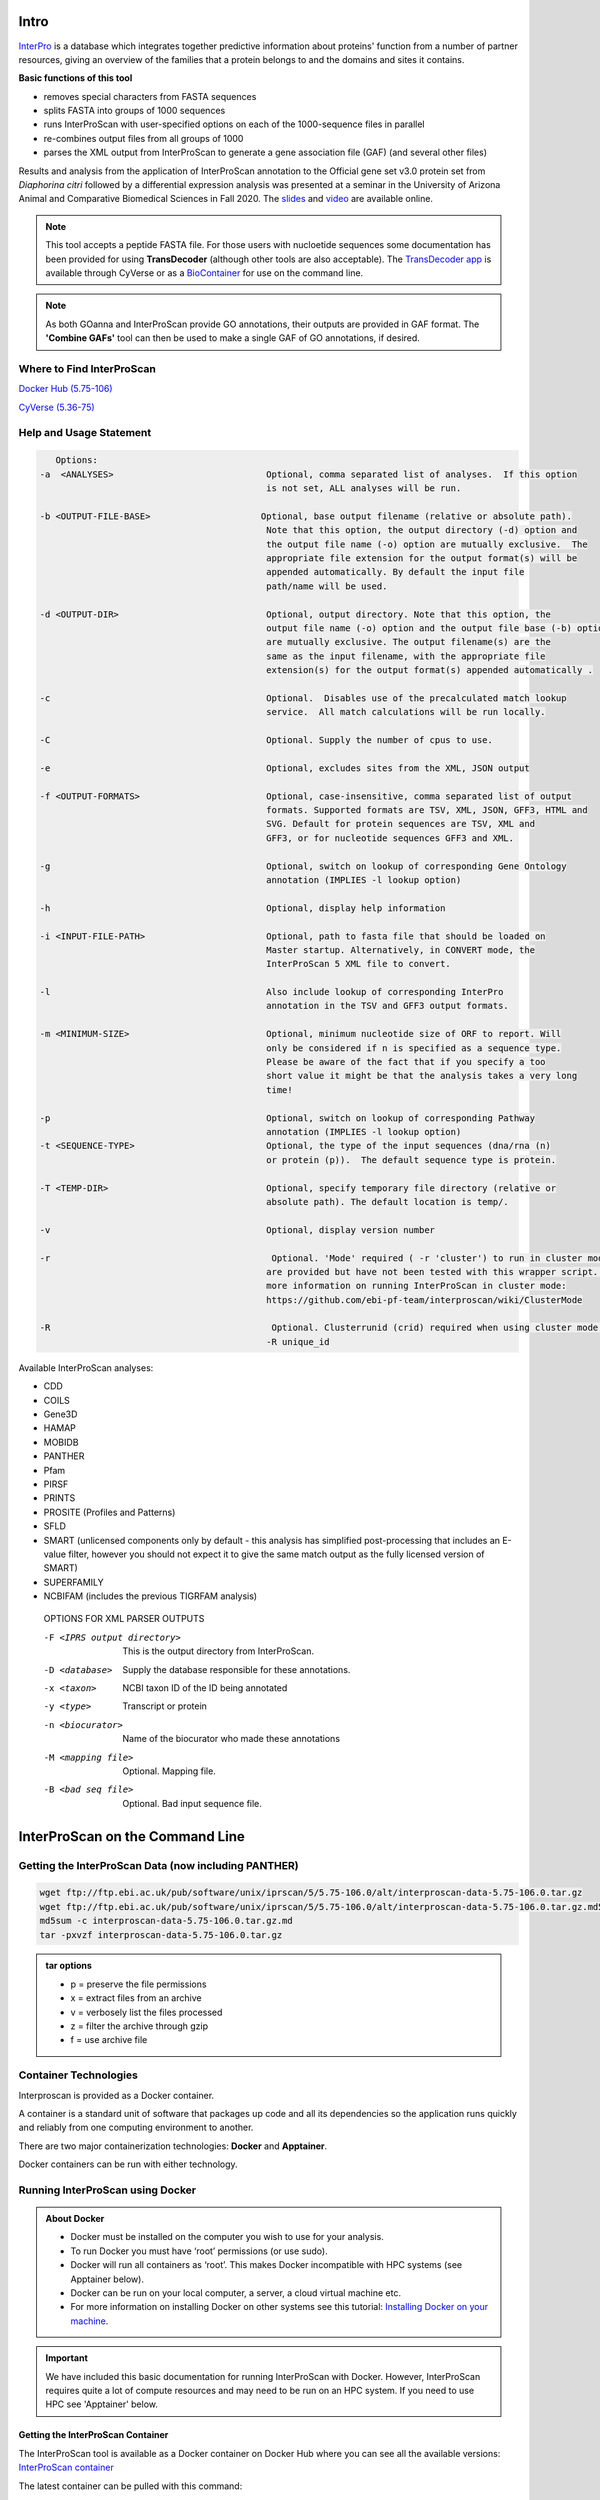 =========
**Intro**
=========

`InterPro <http://www.ebi.ac.uk/interpro/>`_ is a database which integrates together predictive information about proteins' function from a number of partner resources, giving an overview of the families that a protein belongs to and the domains and sites it contains.

**Basic functions of this tool**

- removes special characters from FASTA sequences
- splits FASTA into groups of 1000 sequences
- runs InterProScan with user-specified options on each of the 1000-sequence files in parallel
- re-combines output files from all groups of 1000
- parses the XML output from InterProScan to generate a gene association file (GAF) (and several other files)


Results and analysis from the application of InterProScan annotation to the Official gene set v3.0 protein set from *Diaphorina citri* followed by a differential expression analysis was presented at a seminar in the University of Arizona Animal and Comparative Biomedical Sciences in Fall 2020. The `slides <https://www.slideshare.net/suryasaha/functional-annotation-of-invertebrate-genomes>`_ and `video <https://arizona.zoom.us/rec/play/tZZ-fuutrj43T9fBtASDAaR9W9S0fP6s1XQbrvQOz0e0VnYHYVL1MOMaZ-F4v45qOmXQkV1MUXQ7tufD>`_ are available online.


.. NOTE::

    This tool accepts a peptide FASTA file. For those users with nucloetide sequences some documentation has been provided for using **TransDecoder** (although other tools are also acceptable).
    The `TransDecoder app <https://de.cyverse.org/de/?type=apps&app-id=74828a18-f351-11e8-be2b-008cfa5ae621&system-id=de>`_ is available through CyVerse or as a `BioContainer <https://quay.io/repository/biocontainers/transdecoder?tab=tags>`_ for use on the command line.

.. NOTE::

    As both GOanna and InterProScan provide GO annotations, their outputs are provided in GAF format. The **'Combine GAFs'** tool can then be used to make a single GAF of GO annotations, if desired.

**Where to Find InterProScan**
==============================

`Docker Hub (5.75-106) <https://hub.docker.com/r/agbase/interproscan>`_

`CyVerse (5.36-75) <https://de.cyverse.org/de/?type=apps&app-id=Interproscan-5.36.75u2&system-id=agave>`_


.. _iprsusage:

**Help and Usage Statement**
============================

.. _iprsusage:

.. code-block:: bash

    Options:
 -a  <ANALYSES>                             Optional, comma separated list of analyses.  If this option
                                            is not set, ALL analyses will be run.

 -b <OUTPUT-FILE-BASE>                     Optional, base output filename (relative or absolute path).
                                            Note that this option, the output directory (-d) option and
                                            the output file name (-o) option are mutually exclusive.  The
                                            appropriate file extension for the output format(s) will be
                                            appended automatically. By default the input file
                                            path/name will be used.

 -d <OUTPUT-DIR>                            Optional, output directory. Note that this option, the
                                            output file name (-o) option and the output file base (-b) option
                                            are mutually exclusive. The output filename(s) are the
                                            same as the input filename, with the appropriate file
                                            extension(s) for the output format(s) appended automatically .

 -c                                         Optional.  Disables use of the precalculated match lookup
                                            service.  All match calculations will be run locally.

 -C                                         Optional. Supply the number of cpus to use.

 -e                                         Optional, excludes sites from the XML, JSON output

 -f <OUTPUT-FORMATS>                        Optional, case-insensitive, comma separated list of output
                                            formats. Supported formats are TSV, XML, JSON, GFF3, HTML and
                                            SVG. Default for protein sequences are TSV, XML and
                                            GFF3, or for nucleotide sequences GFF3 and XML.

 -g                                         Optional, switch on lookup of corresponding Gene Ontology
                                            annotation (IMPLIES -l lookup option)

 -h                                         Optional, display help information

 -i <INPUT-FILE-PATH>                       Optional, path to fasta file that should be loaded on
                                            Master startup. Alternatively, in CONVERT mode, the
                                            InterProScan 5 XML file to convert.

 -l                                         Also include lookup of corresponding InterPro
                                            annotation in the TSV and GFF3 output formats.

 -m <MINIMUM-SIZE>                          Optional, minimum nucleotide size of ORF to report. Will
                                            only be considered if n is specified as a sequence type.
                                            Please be aware of the fact that if you specify a too
                                            short value it might be that the analysis takes a very long
                                            time!

 -p                                         Optional, switch on lookup of corresponding Pathway
                                            annotation (IMPLIES -l lookup option)
 -t <SEQUENCE-TYPE>                         Optional, the type of the input sequences (dna/rna (n)
                                            or protein (p)).  The default sequence type is protein.

 -T <TEMP-DIR>                              Optional, specify temporary file directory (relative or
                                            absolute path). The default location is temp/.

 -v                                         Optional, display version number

 -r                                          Optional. 'Mode' required ( -r 'cluster') to run in cluster mode. These options
                                            are provided but have not been tested with this wrapper script. For
                                            more information on running InterProScan in cluster mode:
                                            https://github.com/ebi-pf-team/interproscan/wiki/ClusterMode

 -R                                          Optional. Clusterrunid (crid) required when using cluster mode.
                                            -R unique_id


Available InterProScan analyses:

- CDD
- COILS
- Gene3D
- HAMAP
- MOBIDB
- PANTHER
- Pfam
- PIRSF
- PRINTS
- PROSITE (Profiles and Patterns)
- SFLD
- SMART (unlicensed components only by default - this analysis has simplified post-processing that includes an E-value filter, however you should not expect it to give the same match output as the fully licensed version of SMART)
- SUPERFAMILY
- NCBIFAM (includes the previous TIGRFAM analysis)

 OPTIONS FOR XML PARSER OUTPUTS

 -F <IPRS output directory>              This is the output directory from InterProScan.
 -D <database>                           Supply the database responsible for these annotations.
 -x <taxon>                              NCBI taxon ID of the ID being annotated
 -y <type>                               Transcript or protein
 -n <biocurator>                         Name of the biocurator who made these annotations
 -M <mapping file>                       Optional. Mapping file.
 -B <bad seq file>                       Optional. Bad input sequence file.
============================================
**InterProScan on the Command Line**
============================================

**Getting the InterProScan Data (now including PANTHER)**
==========================================================
.. code-block:: bash

    wget ftp://ftp.ebi.ac.uk/pub/software/unix/iprscan/5/5.75-106.0/alt/interproscan-data-5.75-106.0.tar.gz
    wget ftp://ftp.ebi.ac.uk/pub/software/unix/iprscan/5/5.75-106.0/alt/interproscan-data-5.75-106.0.tar.gz.md5
    md5sum -c interproscan-data-5.75-106.0.tar.gz.md
    tar -pxvzf interproscan-data-5.75-106.0.tar.gz

.. admonition:: tar options

   - p = preserve the file permissions
   - x = extract files from an archive
   - v = verbosely list the files processed
   - z = filter the archive through gzip
   - f = use archive file


**Container Technologies**
==========================
Interproscan is provided as a Docker container.

A container is a standard unit of software that packages up code and all its dependencies so the application runs quickly and reliably from one computing environment to another.

There are two major containerization technologies: **Docker** and **Apptainer**.

Docker containers can be run with either technology.

**Running InterProScan using Docker**
=====================================

.. admonition:: About Docker

    - Docker must be installed on the computer you wish to use for your analysis.
    - To run Docker you must have ‘root’ permissions (or use sudo).
    - Docker will run all containers as ‘root’. This makes Docker incompatible with HPC systems (see Apptainer below).
    - Docker can be run on your local computer, a server, a cloud virtual machine etc.
    - For more information on installing Docker on other systems see this tutorial:  `Installing Docker on your machine <https://docs.docker.com/engine/install/>`_.


.. Important::

    We have included this basic documentation for running InterProScan with Docker. However, InterProScan requires quite a lot of compute resources and may need to be run on an HPC system. If you need to use HPC see 'Apptainer' below.



**Getting the InterProScan Container**
---------------------------------------
The InterProScan tool is available as a Docker container on Docker Hub where you can see all the available versions:
`InterProScan container <https://hub.docker.com/r/agbase/interproscan>`_

The latest container can be pulled with this command:

.. code-block:: bash

    docker pull agbase/interproscan:5.75-106

.. admonition:: Remember

    You must have root permissions or use sudo, like so:

    sudo docker pull agbase/interproscan:5.75-106



**Running InterProScan with Data**
----------------------------------
.. tip::

    There is one directory built into this container. This directory should be used to mount your working directory.

    - /data

**Getting the Help and Usage Statement**
^^^^^^^^^^^^^^^^^^^^^^^^^^^^^^^^^^^^^^^^

.. code-block:: bash

    sudo docker run --rm -v $(pwd):/work-dir agbase/interproscan:5.75-106 -h

See :ref:`iprsusage`


**Example Command**
^^^^^^^^^^^^^^^^^^^

.. code-block:: bash

    sudo docker run \
    -v /your/local/data/directory:/data \
    -v /where/you/downloaded/interproscan/data/interproscan-5.75-106.0/data:/opt/interproscan/data \
    agbase/interproscan:5.75-106 \
    -i /path/to/your/input/file/pnnl_10000.fasta \
    -d outdir_10000 \
    -f tsv,json,xml,gff3 \
    -g \
    -p \
    -c \
    -n curator \
    -x 109069 \
    -D database \
    -l

**Command Explained**
""""""""""""""""""""""""

**sudo docker run:** tells docker to run

**--rm:** removes container when analysis finishes (image will remain for furture analyses)

**-v /your/local/data/directory:/data:** mount my working directory on the host machine into the /data directory in the container. The syntax for this is <absolute path on host machine>:<absolute path in container>

**-v /where/you/downloaded/interproscan/data/interproscan-5.75-106.0/data:/opt/interproscan/data:** mounts the InterProScan partner data (downloaded from FTP) on the host machine into the /opt/interproscan/data directory in the container

**agbase/interproscan:5.75-106:** the name of the Docker image to use

.. tip::

    All the options supplied after the image name are Interproscan options

**-i /path/to/your/input/file/pnnl_10000.fasta:** local path to input FASTA file. You can also use the mounted file path: /data/pnnl_10000.fasta


**-d outdir_10000:** output directory name


**-f tsv,json,xml,gff3:** desired output file formats


**-g:** tells the tool to perform GO annotation


**-p:** tells tool to perform pathway annotation

**-c:** tells tool to perform local compute and not connect to EBI. This only adds a little to the run time but removes error messages from network time out errors

**-n curator:** name of biocurator to include in column 15 of GAF output file

**-x 109069:** taxon ID of query species to be used in column 13 of GAF output file

**-D database:** database of query accession to be used in column 1 of GAF output file

**-l:** tells tools to include lookup of corresponding InterPro annotation in the TSV and GFF3 output formats.


**Understanding Your Results**
^^^^^^^^^^^^^^^^^^^^^^^^^^^^^^
**InterProScan outputs:** https://github.com/ebi-pf-team/interproscan/wiki/OutputFormats
""""""""""""""""""""""""""""""""""""""""""""""""""""""""""""""""""""""""""""""""""""""""

- <basename>.gff3
- <basename>.tsv
- <basename>.xml
- <basename>.json

**Parser Outputs**
""""""""""""""""""
**<basename>_gaf.txt:**
-This table follows the formatting of a gene association file (gaf) and can be used in GO enrichment analyses.

**<basename>_acc_go_counts.txt:**
-This table includes input accessions, the number of GO IDs assigned to each accession and GO ID names. GO IDs are split into BP (Biological Process), MF (Molecular Function) and CC (Cellular Component).

**<basename>_go_counts.txt:**
-This table counts the numbers of sequences assigned to each GO ID so that the user can quickly identify all genes assigned to a particular function.

**<basename>_acc_interpro_counts.txt:**
-This table includes input accessions, number of InterPro IDs for each accession, InterPro IDs assigned to each sequence and the InterPro ID name.

**<basename>_interpro_counts.txt:**
-This table counts the numbers of sequences assigned to each InterPro ID so that the user can quickly identify all genes with a particular motif.

**<basename>_acc_pathway_counts.txt:**
-This table includes input accessions, number of pathway IDs for the accession and the pathway names. Multiple values are separated by a semi-colon.

**<basename>_pathway_counts.txt:**
-This table counts the numbers of sequences assigned to each Pathway ID so that the user can quickly identify all genes assigned to a pathway.

**<basename>.err:**
-This file will list any sequences that were not able to be analyzed by InterProScan. Examples of sequences that will cause an error are sequences with a large run of Xs.

If you see more files in your output folder there may have been an error in the analysis or there may have been no GO to transfer. `Contact us <agbase@email.arizona.edu>`_.


**Running InterProScan with Apptainer on HPC**
===============================================================
.. admonition:: About Apptainer

    - does not require ‘root’ permissions
    - runs all containers as the user that is logged into the host machine
    - HPC systems are likely to have Apptainer installed and are unlikely to object if asked to install it (no guarantees).
    - can be run on any machine where is is installed
    - more information about `Apptainer <https://apptainer.org/user-docs/3.8/>`_ and `Apptainer <https://apptainer.org/docs/user/latest/>`_
    - This tool was tested using Apptainer 3.11.4


.. admonition:: HPC Job Schedulers

    Although Apptainer can be installed on any computer this documentation assumes it will be run on an HPC system. The tool was tested on a SLURM system and the job submission scripts below reflect that. Submission scripts will need to be modified for use with other job scheduler systems.




**Getting the InterProScan Container**
--------------------------------------

The InterProScan tool is available as a Docker container on Docker Hub:
`InterProScan container <https://hub.docker.com/r/agbase/interproscan>`_

The container can be pulled with this command:

.. code-block:: bash

    apptainer pull docker://agbase/interproscan:5.75.106



**Getting the Help and Usage Statement**
^^^^^^^^^^^^^^^^^^^^^^^^^^^^^^^^^^^^^^^^
**Example SLURM script:**


.. code-block:: bash

    #!/bin/bash
    #SBATCH --job-name=jobname
    #SBATCH --ntasks=48
    #SBATCH --nodes=1
    #SBATCH --mem=0
    #SBATCH --time=48:00:00
    #SBATCH --partition=ceres
    #SBATCH --account=nal_genomics


    module load apptainer

    apptainer run \
    interproscan_5.75-106.sif \
    -h

See :ref:`iprsusage`


**Running InterProScan with Data**
----------------------------------

.. tip::

    There is one directory built into this container. This directory should be used to mount your working directory.

    - /data

**Example SLURM Script**
^^^^^^^^^^^^^^^^^^^^^^^^

.. code-block:: bash

    #!/bin/bash
    #SBATCH --job-name=jobname
    #SBATCH --ntasks=48
    #SBATCH --nodes=1
    #SBATCH --mem=0
    #SBATCH --time=48:00:00
    #SBATCH --partition=ceres
    #SBATCH --account=nal_genomics

    module load apptainer

    apptainer run \
    -B /your/local/data/directory:/data \
    -B /where/you/downloaded/interproscan/data/interproscan-5.75-106.0/data:/opt/interproscan/data \
    interproscan_5.75-106.sif \
    -i /your/local/data/directory/pnnl_10000.fasta \
    -d outdir_10000 \
    -f tsv,json,xml,gff3 \
    -g \
    -p \
    -c \
    -n biocurator \
    -x 109069 \
    -D database \
    -l

**Command Explained**
""""""""""""""""""""""""

**apptainer run:** tells Apptainer to run

**-B /your/local/data/directory:/data:** mounts my working directory on the host machine into the /data directory in the container the syntax for this is <aboslute path on host machine>:<aboslute path in container>

**-B /where/you/downloaded/interproscan/data/interproscan-5.75-106.0/data:/opt/interproscan/data:** mounts he InterProScan data directory that was downloaded from the FTP site into the InterProScan data directory in the container

**interproscan_5.75-106.sif:** name of the image to use

.. tip::

    All the options supplied after the image name are options for this tool

**-i /your/local/data/directory/pnnl_10000.fasta:** input FASTA file


**-d outdir_10000:** output directory name


**-f tsv,json,xml,gff3:** desired output file formats


**-g:** tells the tool to perform GO annotation


**-c:** tells tool to perform local compute and not connect to EBI. This only adds a little to the run time but removes error messages from network time out errors


**-p:** tells tool to perform pathway annoation


**-n biocurator:** name of biocurator to include in column 15 of GAF output file


**-x 109069:** taxon ID of query species to be used in column 13 of GAF output file

**-D database:** database of query accession to be used in column 1 of GAF output file

**-l:** tells tools to include lookup of corresponding InterPro annotation in the TSV and GFF3 output formats.

**Understanding Your Results**
^^^^^^^^^^^^^^^^^^^^^^^^^^^^^^
**InterProScan outputs:** https://github.com/ebi-pf-team/interproscan/wiki/OutputFormats
""""""""""""""""""""""""""""""""""""""""""""""""""""""""""""""""""""""""""""""""""""""""

- <basename>.gff3
- <basename>.tsv
- <basename>.xml
- <basename>.json

**Parser Outputs**
""""""""""""""""""
**<basename>_gaf.txt:**
-This table follows the formatting of a gene association file (gaf) and can be used in GO enrichment analyses.

**<basename>_acc_go_counts.txt:**
-This table includes input accessions, the number of GO IDs assigned to each accession and GO ID names. GO IDs are split into BP (Biological Process), MF (Molecular Function) and CC (Cellular Component).

**<basename>_go_counts.txt:**
-This table counts the numbers of sequences assigned to each GO ID so that the user can quickly identify all genes assigned to a particular function.

**<basename>_acc_interpro_counts.txt:**
-This table includes input accessions, number of InterPro IDs for each accession, InterPro IDs assigned to each sequence and the InterPro ID name.

**<basename>_interpro_counts.txt:**
-This table counts the numbers of sequences assigned to each InterPro ID so that the user can quickly identify all genes with a particular motif.

**<basename>_acc_pathway_counts.txt:**
-This table includes input accessions, number of pathway IDs for the accession and the pathway names. Multiple values are separated by a semi-colon.

**<basename>_pathway_counts.txt:**
-This table counts the numbers of sequences assigned to each Pathway ID so that the user can quickly identify all genes assigned to a pathway.

**<basename>.err:**
-This file will list any sequences that were not able to be analyzed by InterProScan. Examples of sequences that will cause an error are sequences with a large run of Xs.

If you see more files in your output folder there may have been an error in the analysis or there may have been no GO to transfer. `Contact us <agbase@email.arizona.edu>`_.
============================================
**InterProScan on the ARS Ceres HPC**
============================================

**About Ceres/Scinet**
===============================
- The Scinet VRSC has installed InterProScan for ARS use.
- For general information on Ceres/Scinet, how to access it, and how to use it, visit `https://usda-ars-gbru.github.io/scinet-site/ <https://usda-ars-gbru.github.io/scinet-site/>`_.


**Running InterProScan on Ceres/Scinet**
========================================

.. Important::

    - InterProScan requires quite a lot of compute resources and should be run in batch mode.
    - Before using batch mode, you should review Ceres/Scinet's documentation first, and decide what queue you'll want to use. See `https://usda-ars-gbru.github.io/scinet-site/guide/ceres/ <https://usda-ars-gbru.github.io/scinet-site/guide/ceres/>`_.


**Running InterProScan with Data**
----------------------------------

**Getting the Help and Usage Statement**
^^^^^^^^^^^^^^^^^^^^^^^^^^^^^^^^^^^^^^^^

.. code-block:: bash

    agbase_interproscan -h

See :ref:`iprsusage`

**Example batch job submission bash script (e.g. agbase_interproscan-job.sh):**
^^^^^^^^^^^^^^^^^^^^^^^^^^^^^^^^^^^^^^^^^^^^^^^^^^^^^^^^^^^^^^^^^^^^^^^^^^^^^^^

.. code-block:: bash

    #! /bin/bash
    module load agbase
    agbase_interproscan -i AROS_10.faa -d outdir -f tsv,json,xml,html,gff3,svg -g -p -n Monica -x 109069 -D i5k


**Submitting the batch job:**
^^^^^^^^^^^^^^^^^^^^^^^^^^^^^

.. code-block:: bash

    sbatch agbase_interproscan-job.sh


**Command Explained**
""""""""""""""""""""""""

**-i AROS_10.faa:** local path to input FASTA file.


**-d outdir:** output directory name


**-f tsv,json,xml,html,gff3,svg:** desired output file formats


**-g:** tells the tool to perform GO annotation


**-p:** tells tool to perform pathway annoation


**-n Monica:** name of biocurator to include in column 15 of GAF output file


**-x 109069:** taxon ID of query species to be used in column 13 of GAF output file

**-D i5k:** database of query accession to be used in column 1 of GAF output file


**Understanding Your Results**
^^^^^^^^^^^^^^^^^^^^^^^^^^^^^^
**InterProScan outputs:** https://github.com/ebi-pf-team/interproscan/wiki/OutputFormats
""""""""""""""""""""""""""""""""""""""""""""""""""""""""""""""""""""""""""""""""""""""""

**Default**
- <basename>.gff3
- <basename>.tsv
- <basename>.xml

**Optional**
- <basename>.json
- <basename>.html.tar.gz
- <basename>.svg.tar.gz

**Parser Outputs**
""""""""""""""""""
**<basename>_gaf.txt:**
-This table follows the formatting of a gene association file (gaf) and can be used in GO enrichment analyses.

**<basename>_acc_go_counts.txt:**
-This table includes input accessions, the number of GO IDs assigned to each accession and GO ID names. GO IDs are split into BP (Biological Process), MF (Molecular Function) and CC (Cellular Component).

**<basename>_go_counts.txt:**
-This table counts the numbers of sequences assigned to each GO ID so that the user can quickly identify all genes assigned to a particular function.

**<basename>_acc_interpro_counts.txt:**
-This table includes input accessions, number of InterPro IDs for each accession, InterPro IDs assigned to each sequence and the InterPro ID name.

**<basename>_interpro_counts.txt:**
-This table counts the numbers of sequences assigned to each InterPro ID so that the user can quickly identify all genes with a particular motif.

**<basename>_acc_pathway_counts.txt:**
-This table includes input accessions, number of pathway IDs for the accession and the pathway names. Multiple values are separated by a semi-colon.

**<basename>_pathway_counts.txt:**
-This table counts the numbers of sequences assigned to each Pathway ID so that the user can quickly identify all genes assigned to a pathway.

**<basename>.err:**
-This file will list any sequences that were not able to be analyzed by InterProScan. Examples of sequences that will cause an error are sequences with a large run of Xs.

If you see more files in your output folder there may have been an error in the analysis or there may have been no GO to transfer. `Contact us <agbase@email.arizona.edu>`_.
===========================
**InterProScan on CyVerse**
===========================


**Accessing InterProScan in the Discovery Environment**
========================================================

1. `Create an account on CyVerse <user.cyverse.org>`_ (free)
2. Open the CyVerse Discovery Environment (DE) and login with your CyVerse credentials.
3. If you are new to the Discovery Environment (DE) the user guide can be found `here <https://learning.cyverse.org/projects/discovery-environment-guide/en/latest/>`_.

4. Click on the ‘Data’ button at the left side of the screen to access your files/folders. Upload your data to the DE.
5. To access the `InterProScan Sequence Search 5.36-75.0 <https://de.cyverse.org/de/?type=apps&app-id=Interproscan-5.36.75u3&system-id=agave>`_ app click on the ‘Apps’ button at the left side of the DE. 
6. Search for 'interproscan' in the search bar at the top of the ‘apps’ window. The contents of the folder will appear in the main pane of the window. The InterProScan app is called ‘InterProScan Sequence Search 5.36-75’; click on the name to open the app.


**Using the InterProScan App**
==============================
**Launching the App**
---------------------

|iprs|

**InterProScan_Sequence_Search_5.36.75_analysis1:**
This menu is used to name the job you will run so that you can find it later.
Analysis Name: The default name is "InterProScan_Sequence_Search_5.36.75_analysis1". We recommend changing the 'analysis1' portion of this to reflect the data you are running.

**Comments:**
(Optional) You can add additional information in the comments section to distinguish your analyses further.

**Select output folder:**
This is where your results will be placed. The default (recommended) is your 'analyses' folder.

**Retain Inputs:**
Enabling this flag will copy all the input files into the analysis result folder. 

.. WARNING::

    Selecting this option will rapidly consume your allocated space. It is not recommended. Your inputs will always remain available in the folder in which you stored them.

**Input**
^^^^^^^^^

**Peptide FASTA file:** Use the Browse button on the right hand side to navigate to your Data folder and select your protein sequence file. 

**Parameters**
^^^^^^^^^^^^^^

**Annotate each peptide with Gene Ontology information:** Be sure this box is checked. This will ensure that you get GO annotations

**Biocurator:** This will be used to fill the 'assigned by' field of your GAF output file. If you do not fill it in the default "user" will be used instead.

**Database:** Use the database that sequences were obtained from (Genbank), or a recognizable project name if these sequences are not in a database (e.g., i5k project or Smith Lab).

**Annotate each peptide with biological pathway information:** This is optional. However, if you want pathways annotations be it is checked.

**Taxon:** Enter the NCBI taxon number for your species. This can be found by searching for your species name (common or scientific) in the `NCBI taxon database <https://www.ncbi.nlm.nih.gov/taxonomy>`_. 

**InterProScan output directory name:** This will be the name of the folder for your output files. The default folder name is 'outdir'.


**Understanding Your Results**
==============================
**InterProScan Outputs**
------------------------
This app provides all six of the InterProScan output formats. For more details on the contents of each file please refer to the InterProScan `outputs documentation <https://github.com/ebi-pf-team/interproscan/wiki/OutputFormats>`_.

**<basename>.gff3**

**<basename>.tsv**

**<basename>.xml**

**<basename>.json**

**<basename>.html.tar.gz**

**<basename>.svg.tar.gz**

This app also runs the 'InterProScan Results Function' on the XML output from InterProScan. This tool provides a GAF output file and a variety of summary (count) files described below.

**InterProScan Results Function Outputs**
------------------------------------------
**<basename>_gaf.txt:**
-This table follows the formatting of a gene association file (gaf) and can be used in GO enrichment analyses.
 
**<basename>_acc_go_counts.txt:**
-This table includes input accessions, the number of GO IDs assigned to each accession and GO ID names. GO IDs are split into BP (Biological Process), MF (Molecular Function) and CC (Cellular Component).

**<basename>_go_counts.txt:**
-This table counts the numbers of sequences assigned to each GO ID so that the user can quickly identify all genes assigned to a particular function.

**<basename>_acc_interpro_counts.txt:**
-This table includes input accessions, number of InterPro IDs for each accession, InterPro IDs assigned to each sequence and the InterPro ID name.

**<basename>_interpro_counts.txt:**
-This table counts the numbers of sequences assigned to each InterPro ID so that the user can quickly identify all genes with a particular motif. 

**<basename>_acc_pathway_counts.txt:**
-This table includes input accessions, number of pathway IDs for the accession and the pathway names. Multiple values are separated by a semi-colon.

**<basename>_pathway_counts.txt:**
-This table counts the numbers of sequences assigned to each Pathway ID so that the user can quickly identify all genes assigned to a pathway.

**<basename>.err:**
-This file will list any sequences that were not able to be analyzed by InterProScan. Examples of sequences that will cause an error are sequences with a large run of Xs.



If you output doesn't look like you expect please check the 'condor_stderr' file in the analysis output 'logs' folder. If that doesn't clarify the problem contact us at agbase@email.arizona.edu or support@cyverse.org.


.. |iprs| image:: img/iprs.png
  :width: 700
